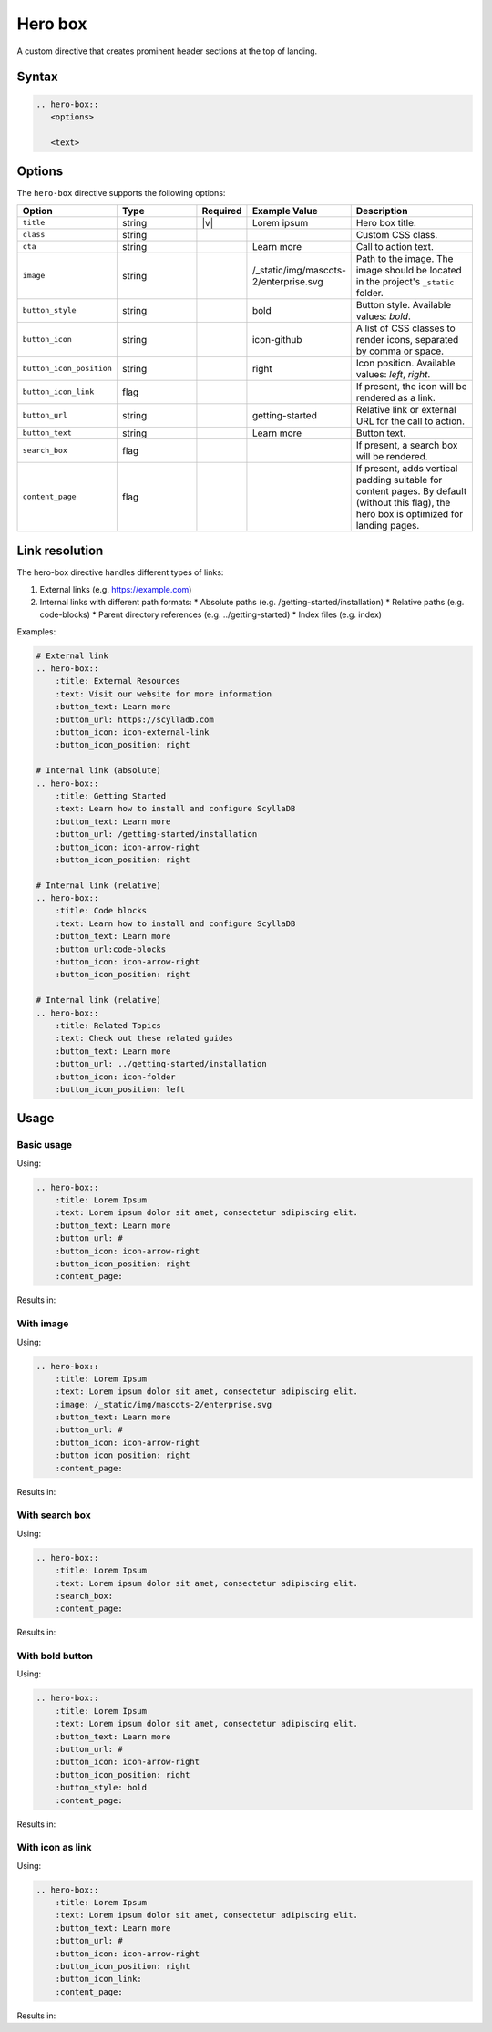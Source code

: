 Hero box
========

A custom directive that creates prominent header sections at the top of landing.

Syntax
------

.. code-block:: rst

   .. hero-box::
      <options>

      <text>

Options
-------

The ``hero-box`` directive supports the following options:

.. list-table::
  :widths: 20 20 10 20 30
  :header-rows: 1

  * - Option
    - Type
    - Required
    - Example Value
    - Description
  * - ``title``
    - string
    - |v|
    - Lorem ipsum
    - Hero box title.
  * - ``class``
    - string
    -
    -
    - Custom CSS class.
  * - ``cta``
    - string
    - 
    - Learn more
    - Call to action text.
  * - ``image``
    - string
    -
    - /_static/img/mascots-2/enterprise.svg
    - Path to the image. The image should be located in the project's ``_static`` folder.
  * - ``button_style``
    - string
    -
    - bold
    - Button style. Available values: `bold`.
  * - ``button_icon``
    - string
    -
    - icon-github
    - A list of CSS classes to render icons, separated by comma or space.
  * - ``button_icon_position``
    - string
    -
    - right
    - Icon position. Available values: `left`, `right`.
  * - ``button_icon_link``
    - flag
    -
    -
    - If present, the icon will be rendered as a link.
  * - ``button_url``
    - string
    -
    - getting-started
    - Relative link or external URL for the call to action.
  * - ``button_text``
    - string
    -
    - Learn more
    - Button text.
  * - ``search_box``
    - flag
    -
    -
    - If present, a search box will be rendered.
  * - ``content_page``
    - flag
    -
    -
    - If present, adds vertical padding suitable for content pages. By default (without this flag), the hero box is optimized for landing pages.

Link resolution
---------------

The hero-box directive handles different types of links:

1. External links (e.g. https://example.com)
2. Internal links with different path formats:
   * Absolute paths (e.g. /getting-started/installation)
   * Relative paths (e.g. code-blocks)
   * Parent directory references (e.g. ../getting-started)
   * Index files (e.g. index)

Examples:

.. code-block:: rst

    # External link
    .. hero-box::
        :title: External Resources
        :text: Visit our website for more information
        :button_text: Learn more
        :button_url: https://scylladb.com
        :button_icon: icon-external-link
        :button_icon_position: right

    # Internal link (absolute)
    .. hero-box::
        :title: Getting Started
        :text: Learn how to install and configure ScyllaDB
        :button_text: Learn more
        :button_url: /getting-started/installation
        :button_icon: icon-arrow-right
        :button_icon_position: right

    # Internal link (relative)
    .. hero-box::
        :title: Code blocks
        :text: Learn how to install and configure ScyllaDB
        :button_text: Learn more
        :button_url:code-blocks
        :button_icon: icon-arrow-right
        :button_icon_position: right

    # Internal link (relative)
    .. hero-box::
        :title: Related Topics
        :text: Check out these related guides
        :button_text: Learn more
        :button_url: ../getting-started/installation
        :button_icon: icon-folder
        :button_icon_position: left

Usage
-----

Basic usage
...........

Using:

.. code-block:: rst

    .. hero-box::
        :title: Lorem Ipsum
        :text: Lorem ipsum dolor sit amet, consectetur adipiscing elit.
        :button_text: Learn more
        :button_url: #
        :button_icon: icon-arrow-right
        :button_icon_position: right
        :content_page:

Results in:

.. hero-box::
    :title: Lorem Ipsum
    :text: Lorem ipsum dolor sit amet, consectetur adipiscing elit.
    :button_text: Learn more
    :button_url: #
    :button_icon: icon-arrow-right
    :button_icon_position: right
    :content_page:

With image
..........

Using:

.. code-block:: rst

    .. hero-box::
        :title: Lorem Ipsum
        :text: Lorem ipsum dolor sit amet, consectetur adipiscing elit.
        :image: /_static/img/mascots-2/enterprise.svg
        :button_text: Learn more
        :button_url: #
        :button_icon: icon-arrow-right
        :button_icon_position: right
        :content_page:

Results in:

.. hero-box::
    :title: Lorem Ipsum
    :text: Lorem ipsum dolor sit amet, consectetur adipiscing elit.
    :image: /_static/img/mascots-2/enterprise.svg
    :button_text: Learn more
    :button_url: #
    :button_icon: icon-arrow-right
    :button_icon_position: right
    :content_page:

With search box
...............

Using:

.. code-block:: rst

    .. hero-box::
        :title: Lorem Ipsum
        :text: Lorem ipsum dolor sit amet, consectetur adipiscing elit.
        :search_box:
        :content_page:

Results in:

.. hero-box::
    :title: Lorem Ipsum
    :text: Lorem ipsum dolor sit amet, consectetur adipiscing elit.
    :search_box:
    :content_page:

With bold button
.................

Using:

.. code-block:: rst

    .. hero-box::
        :title: Lorem Ipsum
        :text: Lorem ipsum dolor sit amet, consectetur adipiscing elit.
        :button_text: Learn more
        :button_url: #
        :button_icon: icon-arrow-right
        :button_icon_position: right
        :button_style: bold
        :content_page:

Results in:

.. hero-box::
    :title: Lorem Ipsum
    :text: Lorem ipsum dolor sit amet, consectetur adipiscing elit.
    :button_text: Learn more
    :button_url: #
    :button_icon: icon-arrow-right
    :button_icon_position: right
    :button_style: bold
    :content_page:

With icon as link
.................

Using:

.. code-block:: rst

    .. hero-box::
        :title: Lorem Ipsum
        :text: Lorem ipsum dolor sit amet, consectetur adipiscing elit.
        :button_text: Learn more
        :button_url: #
        :button_icon: icon-arrow-right
        :button_icon_position: right
        :button_icon_link:
        :content_page:

Results in:

.. hero-box::
    :title: Lorem Ipsum
    :text: Lorem ipsum dolor sit amet, consectetur adipiscing elit.
    :button_text: Learn more
    :button_url: #
    :button_icon: icon-arrow-right
    :button_icon_position: right
    :button_icon_link:
    :content_page:
